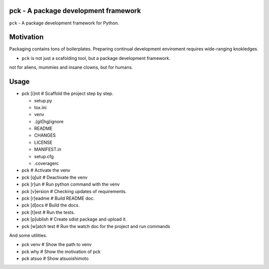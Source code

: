 pck - A package development framework
=====================================

``pck`` - A package development framework for Python.

Motivation
==========

Packaging contains tons of boilerplates.
Preparing continual development enviroment requires wide-ranging knokledges.

* ``pck`` is not just a scafolding tool, but a package development framework.

not for aliens, mummies and insane clowns, but for humans.

Usage
=====

* pck [i]nit  # Scaffold the project step by step.

  * setup.py
  * tox.ini
  * venv
  * \.(git|hg)ignore
  * README
  * CHANGES
  * LICENSE
  * MANIFEST.in
  * setup.cfg
  * .coveragerc

* pck  # Activate the venv
* pck [q]uit # Deactivate the venv
* pck [r]un  # Run python command with the venv
* pck [v]ersion  # Checking updates of requirements.
* pck [r]eadme  # Build README doc.
* pck [d]ocs  # Build the docs.
* pck [t]est  # Run the tests.
* pck [p]ublish  # Create sdist package and upload it.
* pck [w]atch test  # Run the watch doc for the project and run commands

And some utilities.

* pck venv  # Show the path to venv
* pck why  # Show the motivation of pck
* pck atsuo  # Show atsuoishimoto
